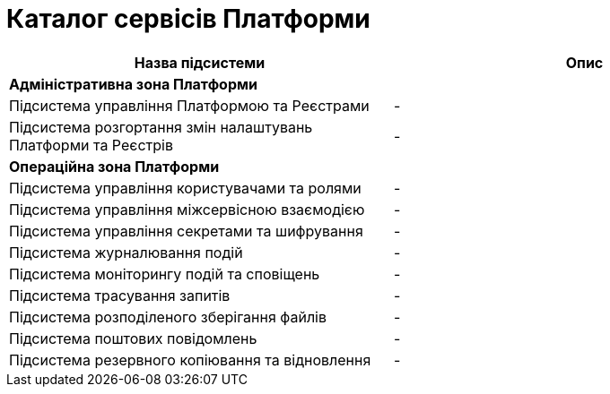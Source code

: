 = Каталог сервісів Платформи

|===
|Назва підсистеми|Опис

2+<|*Адміністративна зона Платформи*
|Підсистема управління Платформою та Реєстрами
|-

|Підсистема розгортання змін налаштувань Платформи та Реєстрів
|-

2+<|*Операційна зона Платформи*

|Підсистема управління користувачами та ролями
|-

|Підсистема управління міжсервісною взаємодією
|-

|Підсистема управління секретами та шифрування
|-

|Підсистема журналювання подій
|-

|Підсистема моніторингу подій та сповіщень
|-

|Підсистема трасування запитів
|-

|Підсистема розподіленого зберігання файлів
|-

|Підсистема поштових повідомлень
|-

|Підсистема резервного копіювання та відновлення
|-

|===